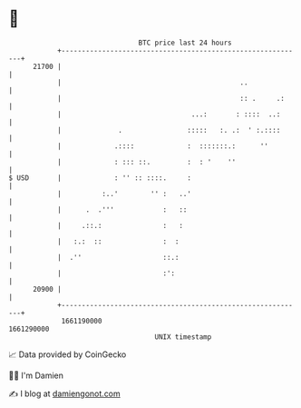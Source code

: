 * 👋

#+begin_example
                                   BTC price last 24 hours                    
               +------------------------------------------------------------+ 
         21700 |                                                            | 
               |                                            ..              | 
               |                                            :: .     .:     | 
               |                                ...:       : ::::  ..:      | 
               |              .                :::::   :. .:  ' :.::::      | 
               |             .::::             :  :::::::.:      ''         | 
               |             : ::: ::.         :  : '    ''                 | 
   $ USD       |             : '' :: ::::.     :                            | 
               |          :..'        '' :   ..'                            | 
               |      .  .'''            :   ::                             | 
               |     .::.:               :   :                              | 
               |   :.:  ::               :  :                               | 
               |  .''                    ::.:                               | 
               |                         :':                                | 
         20900 |                                                            | 
               +------------------------------------------------------------+ 
                1661190000                                        1661290000  
                                       UNIX timestamp                         
#+end_example
📈 Data provided by CoinGecko

🧑‍💻 I'm Damien

✍️ I blog at [[https://www.damiengonot.com][damiengonot.com]]
